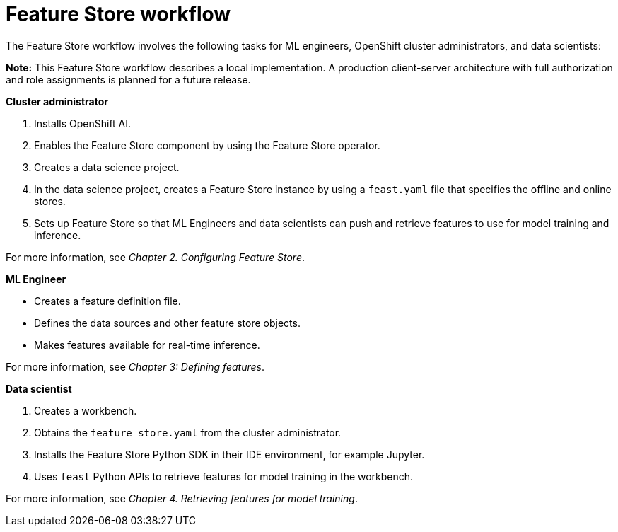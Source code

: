 :_module-type: CONCEPT

[id='feature-store-workflow_{context}']
=  Feature Store workflow

The Feature Store workflow involves the following tasks for ML engineers, OpenShift cluster administrators, and data scientists:	

*Note:* This Feature Store workflow describes a local implementation. A production client-server architecture with full authorization and role assignments is planned for a future release.

*Cluster administrator*

. Installs OpenShift AI.
. Enables the Feature Store component by using the Feature Store operator.
. Creates a data science project.
. In the data science project, creates a Feature Store instance by using a `feast.yaml` file that specifies the offline and online stores.
. Sets up Feature Store so that ML Engineers and data scientists can push and retrieve features to use for model training and inference.

For more information, see _Chapter 2. Configuring Feature Store_.

*ML Engineer*

* Creates a feature definition file.
* Defines the data sources and other feature store objects.
* Makes features available for real-time inference.

For more information, see _Chapter 3: Defining features_.

*Data scientist*

. Creates a workbench.
. Obtains the `feature_store.yaml` from the cluster administrator.
. Installs the Feature Store Python SDK in their IDE environment, for example Jupyter.
. Uses `feast` Python APIs to retrieve features for model training in the workbench.

For more information, see _Chapter 4. Retrieving features for model training_.